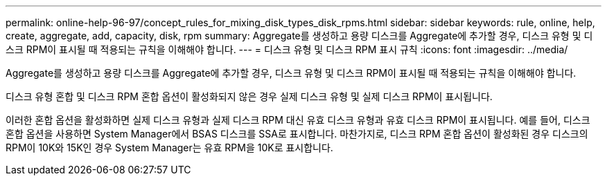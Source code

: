 ---
permalink: online-help-96-97/concept_rules_for_mixing_disk_types_disk_rpms.html 
sidebar: sidebar 
keywords: rule, online, help, create, aggregate, add, capacity, disk, rpm 
summary: Aggregate를 생성하고 용량 디스크를 Aggregate에 추가할 경우, 디스크 유형 및 디스크 RPM이 표시될 때 적용되는 규칙을 이해해야 합니다. 
---
= 디스크 유형 및 디스크 RPM 표시 규칙
:icons: font
:imagesdir: ../media/


[role="lead"]
Aggregate를 생성하고 용량 디스크를 Aggregate에 추가할 경우, 디스크 유형 및 디스크 RPM이 표시될 때 적용되는 규칙을 이해해야 합니다.

디스크 유형 혼합 및 디스크 RPM 혼합 옵션이 활성화되지 않은 경우 실제 디스크 유형 및 실제 디스크 RPM이 표시됩니다.

이러한 혼합 옵션을 활성화하면 실제 디스크 유형과 실제 디스크 RPM 대신 유효 디스크 유형과 유효 디스크 RPM이 표시됩니다. 예를 들어, 디스크 혼합 옵션을 사용하면 System Manager에서 BSAS 디스크를 SSA로 표시합니다. 마찬가지로, 디스크 RPM 혼합 옵션이 활성화된 경우 디스크의 RPM이 10K와 15K인 경우 System Manager는 유효 RPM을 10K로 표시합니다.
